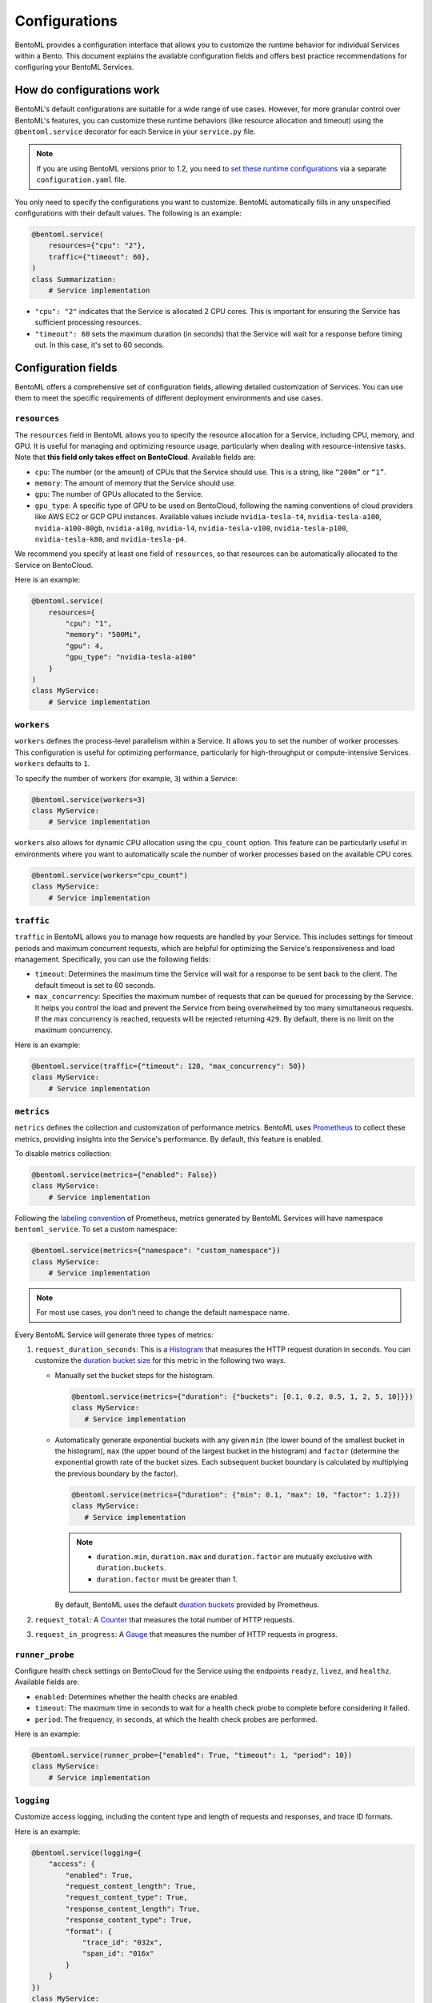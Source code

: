 ==============
Configurations
==============

BentoML provides a configuration interface that allows you to customize the runtime behavior for individual Services within a Bento. This document explains the available configuration fields and offers best practice recommendations for configuring your BentoML Services.

How do configurations work
--------------------------

BentoML's default configurations are suitable for a wide range of use cases. However, for more granular control over BentoML's features, you can customize these runtime behaviors (like resource allocation and timeout) using the ``@bentoml.service`` decorator for each Service in your ``service.py`` file.

.. note::

   If you are using BentoML versions prior to 1.2, you need to `set these runtime configurations <https://docs.bentoml.com/en/v1.1.11/guides/configuration.html>`_ via a separate ``configuration.yaml`` file.

You only need to specify the configurations you want to customize. BentoML automatically fills in any unspecified configurations with their default values. The following is an example:

.. code-block:: python

    @bentoml.service(
        resources={"cpu": "2"},
        traffic={"timeout": 60},
    )
    class Summarization:
        # Service implementation

- ``"cpu": "2"`` indicates that the Service is allocated 2 CPU cores. This is important for ensuring the Service has sufficient processing resources.
- ``"timeout": 60`` sets the maximum duration (in seconds) that the Service will wait for a response before timing out. In this case, it's set to 60 seconds.

Configuration fields
--------------------

BentoML offers a comprehensive set of configuration fields, allowing detailed customization of Services. You can use them to meet the specific requirements of different deployment environments and use cases.

``resources``
^^^^^^^^^^^^^

The ``resources`` field in BentoML allows you to specify the resource allocation for a Service, including CPU, memory, and GPU. It is useful for managing and optimizing resource usage, particularly when dealing with resource-intensive tasks. Note that **this field only takes effect on BentoCloud**. Available fields are:

- ``cpu``: The number (or the amount) of CPUs that the Service should use. This is a string, like ``“200m”`` or ``“1”``.
- ``memory``: The amount of memory that the Service should use.
- ``gpu``: The number of GPUs allocated to the Service.
- ``gpu_type``: A specific type of GPU to be used on BentoCloud, following the naming conventions of cloud providers like AWS EC2 or GCP GPU instances. Available values include ``nvidia-tesla-t4``, ``nvidia-tesla-a100``, ``nvidia-a100-80gb``, ``nvidia-a10g``, ``nvidia-l4``, ``nvidia-tesla-v100``, ``nvidia-tesla-p100``, ``nvidia-tesla-k80``, and ``nvidia-tesla-p4``.

We recommend you specify at least one field of ``resources``, so that resources can be automatically allocated to the Service on BentoCloud.

Here is an example:

.. code-block:: python

    @bentoml.service(
        resources={
            "cpu": "1",
            "memory": "500Mi",
            "gpu": 4,
            "gpu_type": "nvidia-tesla-a100"
        }
    )
    class MyService:
        # Service implementation

``workers``
^^^^^^^^^^^

``workers`` defines the process-level parallelism within a Service. It allows you to set the number of worker processes. This configuration is useful for optimizing performance, particularly for high-throughput or compute-intensive Services. ``workers`` defaults to ``1``.

.. dropdown:: About BentoML workers

    Under the hood, there are one or multiple workers within a BentoML Service. Workers refer to the processes that actually run the code logic within the Service. If a Service has multiple workers, it can process multiple requests concurrently. Using multiple workers (as separate processes) allows the Service to handle multiple requests concurrently without being limited by Python's Global Interpreter Lock (GIL).

    Note that configuring too many workers in a BentoML Service can lead to inefficient memory utilization, as each worker independently loads model weights into memory. This can result in high memory consumption, particularly with large models. Additionally, in scenarios where model inference is performed outside the Python process and is thus not limited by the GIL, having too many workers may not significantly improve throughput or resource utilization.

To specify the number of workers (for example, ``3``) within a Service:

.. code-block:: python

    @bentoml.service(workers=3)
    class MyService:
        # Service implementation

``workers`` also allows for dynamic CPU allocation using the ``cpu_count`` option. This feature can be particularly useful in environments where you want to automatically scale the number of worker processes based on the available CPU cores.

.. code-block:: python

    @bentoml.service(workers="cpu_count")
    class MyService:
        # Service implementation

``traffic``
^^^^^^^^^^^

``traffic`` in BentoML allows you to manage how requests are handled by your Service. This includes settings for timeout periods and maximum concurrent requests, which are helpful for optimizing the Service's responsiveness and load management. Specifically, you can use the following fields:

- ``timeout``: Determines the maximum time the Service will wait for a response to be sent back to the client. The default timeout is set to 60 seconds.
- ``max_concurrency``: Specifies the maximum number of requests that can be queued for processing by the Service. It helps you control the load and prevent the Service from being overwhelmed by too many simultaneous requests. If the max concurrency is reached, requests will be rejected returning ``429``. By default, there is no limit on the maximum concurrency.

Here is an example:

.. code-block:: python

    @bentoml.service(traffic={"timeout": 120, "max_concurrency": 50})
    class MyService:
        # Service implementation

``metrics``
^^^^^^^^^^^

``metrics`` defines the collection and customization of performance metrics. BentoML uses `Prometheus <https://prometheus.io/>`_ to collect these metrics, providing insights into the Service's performance. By default, this feature is enabled.

To disable metrics collection:

.. code-block:: python

    @bentoml.service(metrics={"enabled": False})
    class MyService:
        # Service implementation

Following the `labeling convention <https://prometheus.io/docs/practices/naming/#metric-and-label-naming>`_ of Prometheus, metrics generated by BentoML Services will have namespace ``bentoml_service``. To set a custom namespace:

.. code-block:: python

    @bentoml.service(metrics={"namespace": "custom_namespace"})
    class MyService:
        # Service implementation

.. note::

   For most use cases, you don't need to change the default namespace name.

Every BentoML Service will generate three types of metrics:

1. ``request_duration_seconds``: This is a `Histogram <https://prometheus.io/docs/concepts/metric_types/#histogram>`_ that measures the HTTP request duration in seconds. You can customize the `duration bucket size <https://prometheus.io/docs/practices/histograms/#count-and-sum-of-observations>`_ for this metric in the following two ways.

   - Manually set the bucket steps for the histogram.

     .. code-block:: python

         @bentoml.service(metrics={"duration": {"buckets": [0.1, 0.2, 0.5, 1, 2, 5, 10]}})
         class MyService:
            # Service implementation

   - Automatically generate exponential buckets with any given ``min`` (the lower bound of the smallest bucket in the histogram), ``max`` (the upper bound of the largest bucket in the histogram) and ``factor`` (determine the exponential growth rate of the bucket sizes. Each subsequent bucket boundary is calculated by multiplying the previous boundary by the factor).

     .. code-block:: python

         @bentoml.service(metrics={"duration": {"min": 0.1, "max": 10, "factor": 1.2}})
         class MyService:
            # Service implementation


     .. note::

        - ``duration.min``, ``duration.max`` and ``duration.factor`` are mutually exclusive with ``duration.buckets``.
        - ``duration.factor`` must be greater than 1.

     By default, BentoML uses the default `duration buckets <https://github.com/prometheus/client_python/blob/f17a8361ad3ed5bc47f193ac03b00911120a8d81/prometheus_client/metrics.py#L544>`_ provided by Prometheus.

2. ``request_total``: A `Counter <https://prometheus.io/docs/concepts/metric_types/#counter>`_ that measures the total number of HTTP requests.
3. ``request_in_progress``: A `Gauge <https://prometheus.io/docs/concepts/metric_types/#gauge>`_ that measures the number of HTTP requests in progress.

``runner_probe``
^^^^^^^^^^^^^^^^

Configure health check settings on BentoCloud for the Service using the endpoints ``readyz``, ``livez``, and ``healthz``. Available fields are:

- ``enabled``: Determines whether the health checks are enabled.
- ``timeout``: The maximum time in seconds to wait for a health check probe to complete before considering it failed.
- ``period``: The frequency, in seconds, at which the health check probes are performed.

Here is an example:

.. code-block:: python

    @bentoml.service(runner_probe={"enabled": True, "timeout": 1, "period": 10})
    class MyService:
        # Service implementation

``logging``
^^^^^^^^^^^

Customize access logging, including the content type and length of requests and responses, and trace ID formats.

Here is an example:

.. code-block:: python

    @bentoml.service(logging={
        "access": {
            "enabled": True,
            "request_content_length": True,
            "request_content_type": True,
            "response_content_length": True,
            "response_content_type": True,
            "format": {
                "trace_id": "032x",
                "span_id": "016x"
            }
        }
    })
    class MyService:
        # Service implementation

``ssl``
^^^^^^^

``ssl`` enables SSL/TLS for secure communication over HTTP requests. It is helpful for protecting sensitive data in transit and ensuring secure connections between clients and your Service.

BentoML parses all the available fields directly to `Uvicorn <https://www.uvicorn.org/settings/#https>`_. Here is an example:

.. code-block:: python

    @bentoml.service(ssl={
        "enabled": True,
        "certfile": "/path/to/certfile",
        "keyfile": "/path/to/keyfile",
        "ca_certs": "/path/to/ca_certs",
        "keyfile_password": "",
        "version": 17,
        "cert_reqs": 0,
        "ciphers": "TLSv1"
    })
    class MyService:
        # Service implementation

``http``
^^^^^^^^

``http`` allows you to customize the settings for the HTTP server that serves your BentoML Service.

By default, BentoML starts an HTTP server on port ``3000``. To change the port:

.. code-block:: python

    @bentoml.service(http={"port": 5000})
    class MyService:
        # Service implementation

You can configure `CORS <https://developer.mozilla.org/en-US/docs/Web/HTTP/CORS>`_ settings if your Service needs to accept cross-origin requests. By default, CORS is disabled. If it is enabled, all fields under ``http.cors`` will be parsed to `CORSMiddleware <https://www.starlette.io/middleware/#corsmiddleware>`_. Here is an example:

.. code-block:: python

    @bentoml.service(http={
        "cors": {
            "enabled": True,
            "access_control_allow_origins": ["http://myorg.com:8080", "https://myorg.com:8080"],
            "access_control_allow_methods": ["GET", "OPTIONS", "POST", "HEAD", "PUT"],
            "access_control_allow_credentials": True,
            "access_control_allow_headers": ["*"],
            "access_control_allow_origin_regex": "https://.*\.my_org\.com",
            "access_control_max_age": 1200,
            "access_control_expose_headers": ["Content-Length"]
        }
    })
    class MyService:
        # Service implementation

Configuring CORS is important when your Service is accessed from web applications hosted on different domains. Proper CORS settings ensure that your Service can securely handle requests from allowed origins, enhancing both security and usability.

By customizing the ``http`` configuration, you can fine-tune how your BentoML Service interacts over HTTP, including adapting to specific network environments, securing cross-origin interactions, and ensuring compatibility with various client applications.

``monitoring``
^^^^^^^^^^^^^^

``monitoring`` allows you to keep track of the performance and health of a Service for maintaining its reliability and efficiency.

.. code-block:: python

    @bentoml.service(monitoring={
        "enabled": True,
        "type": "default",
        "options": {
            "log_config_file": "path/to/log/file",
            "log_path": "monitoring"
        }
    })
    class MyService:
        # Service implementation

``tracing``
^^^^^^^^^^^

You can configure tracing with different exporters like Zipkin, Jaeger, and OTLP and their specific settings.

For full schema of the configurations, see `this file <https://github.com/bentoml/BentoML/blob/1.2/src/bentoml/_internal/configuration/v2/default_configuration.yaml>`_.
